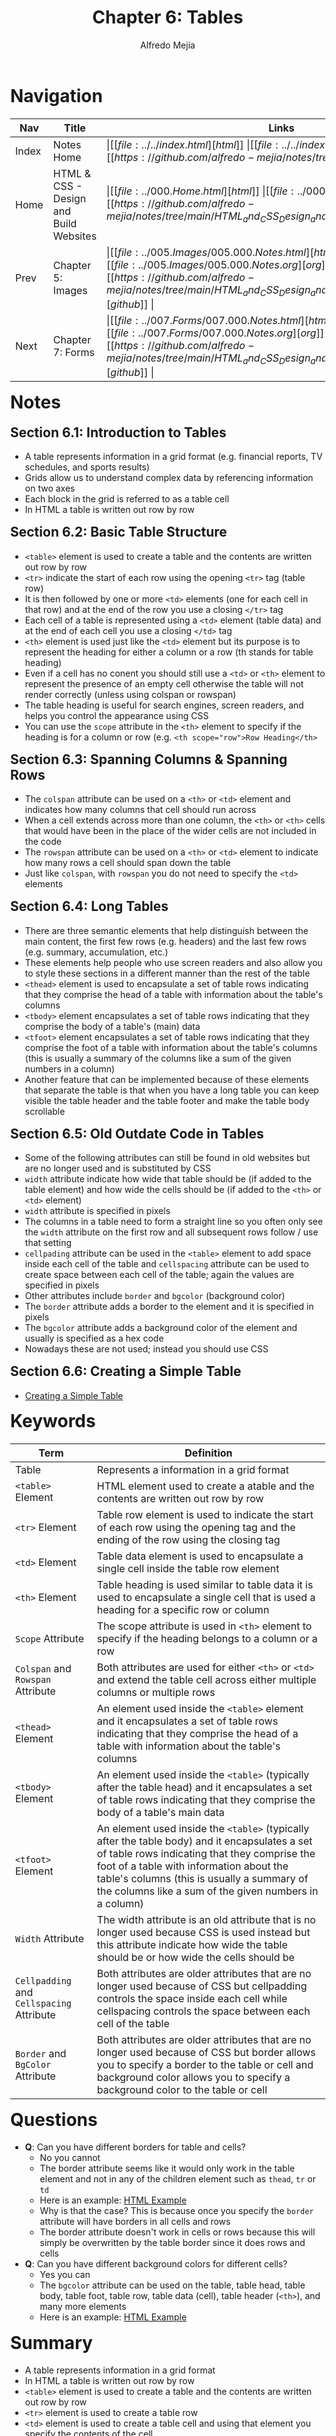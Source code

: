 #+title: Chapter 6: Tables
#+author: Alfredo Mejia
#+options: num:nil html-postamble:nil
#+html_head: <link rel="stylesheet" type="text/css" href="../../resources/bulma/bulma.css" /> <style>body {margin: 5%} h1,h2,h3,h4,h5,h6 {margin-top: 3%}</style>

* Navigation                                                                                                                                                                                                          
| Nav   | Title                                  | Links                                   |
|-------+----------------------------------------+-----------------------------------------|
| Index | Notes Home                             | \vert [[file:../../index.html][html]] \vert [[file:../../index.org][org]] \vert [[https://github.com/alfredo-mejia/notes/tree/main][github]] \vert |
| Home  | HTML & CSS - Design and Build Websites | \vert [[file:../000.Home.html][html]] \vert [[file:../000.Home.org][org]] \vert [[https://github.com/alfredo-mejia/notes/tree/main/HTML_and_CSS_Design_and_Build_Websites][github]] \vert |
| Prev  | Chapter 5: Images                      | \vert [[file:../005.Images/005.000.Notes.html][html]] \vert [[file:../005.Images/005.000.Notes.org][org]] \vert [[https://github.com/alfredo-mejia/notes/tree/main/HTML_and_CSS_Design_and_Build_Websites/005.Images][github]] \vert |
| Next  | Chapter 7: Forms                       | \vert [[file:../007.Forms/007.000.Notes.html][html]] \vert [[file:../007.Forms/007.000.Notes.org][org]] \vert [[https://github.com/alfredo-mejia/notes/tree/main/HTML_and_CSS_Design_and_Build_Websites/007.Forms][github]] \vert |

* Notes

** Section 6.1: Introduction to Tables
   - A table represents information in a grid format (e.g. financial reports, TV schedules, and sports results)
   - Grids allow us to understand complex data by referencing information on two axes
   - Each block in the grid is referred to as a table cell
   - In HTML a table is written out row by row

** Section 6.2: Basic Table Structure
   - ~<table>~ element is used to create a table and the contents are written out row by row
   - ~<tr>~ indicate the start of each row using the opening ~<tr>~ tag (table row)
   - It is then followed by one or more ~<td>~ elements (one for each cell in that row) and at the end of the row you use a closing ~</tr>~ tag
   - Each cell of a table is represented using a ~<td>~ element (table data) and at the end of each cell you use a closing ~</td>~ tag
   - ~<th>~ element is used just like the ~<td>~ element but its purpose is to represent the heading for either a column or a row (th stands for table heading)
   - Even if a cell has no conent you should still use a ~<td>~ or ~<th>~ element to represent the presence of an empty cell otherwise the table will not render correctly (unless using colspan or rowspan)
   - The table heading is useful for search engines, screen readers, and helps you control the appearance using CSS
   - You can use the ~scope~ attribute in the ~<th>~ element to specify if the heading is for a column or row (e.g. ~<th scope="row">Row Heading</th>~

** Section 6.3: Spanning Columns & Spanning Rows
   - The ~colspan~ attribute can be used on a ~<th>~ or ~<td>~ element and indicates how many columns that cell should run across
   - When a cell extends across more than one column, the ~<th>~ or ~<th>~ cells that would have been in the place of the wider cells are not included in the code
   - The ~rowspan~ attribute can be used on a ~<th>~ or ~<td>~ element to indicate how many rows a cell should span down the table
   - Just like ~colspan~, with ~rowspan~ you do not need to specify the ~<td>~ elements

** Section 6.4: Long Tables
   - There are three semantic elements that help distinguish between the main content, the first few rows (e.g. headers) and the last few rows (e.g. summary, accumulation, etc.)
   - These elements help people who use screen readers and also allow you to style these sections in a different manner than the rest of the table
   - ~<thead>~ element is used to encapsulate a set of table rows indicating that they comprise the head of a table with information about the table's columns
   - ~<tbody>~ element encapsulates a set of table rows indicating that they comprise the body of a table's (main) data
   - ~<tfoot>~ element encapsulates a set of table rows indicating that they comprise the foot of a table with information about the table's columns (this is usually a summary of the columns like a sum of the given numbers in a column)
   - Another feature that can be implemented because of these elements that separate the table is that when you have a long table you can keep visible the table header and the table footer and make the table body scrollable

** Section 6.5: Old Outdate Code in Tables
   - Some of the following attributes can still be found in old websites but are no longer used and is substituted by CSS
   - ~width~ attribute indicate how wide that table should be (if added to the table element) and how wide the cells should be (if added to the ~<th>~ or ~<td>~ element)
   - ~width~ attribute is specified in pixels
   - The columns in a table need to form a straight line so you often only see the ~width~ attribute on the first row and all subsequent rows follow / use that setting
   - ~cellpading~ attribute can be used in the ~<table>~ element to add space inside each cell of the table and ~cellspacing~ attribute can be used to create space between each cell of the table; again the values are specified in pixels
   - Other attributes include ~border~ and ~bgcolor~ (background color)
   - The ~border~ attribute adds a border to the element and it is specified in pixels
   - The ~bgcolor~ attribute adds a background color of the element and usually is specified as a hex code
   - Nowadays these are not used; instead you should use CSS

** Section 6.6: Creating a Simple Table
   - [[file:./006.006.Creating_A_Simple_Table/index.html][Creating a Simple Table]]
     
* Keywords
| Term                                      | Definition                                                                                                                                                                                                                                                                                        |
|-------------------------------------------+---------------------------------------------------------------------------------------------------------------------------------------------------------------------------------------------------------------------------------------------------------------------------------------------------|
| Table                                     | Represents a information in a grid format                                                                                                                                                                                                                                                         |
| ~<table>~ Element                         | HTML element used to create a atable and the contents are written out row by row                                                                                                                                                                                                                  |
| ~<tr>~ Element                            | Table row element is used to indicate the start of each row using the opening tag and the ending of the row using the closing tag                                                                                                                                                                 |
| ~<td>~ Element                            | Table data element is used to encapsulate a single cell inside the table row element                                                                                                                                                                                                              |
| ~<th>~ Element                            | Table heading is used similar to table data it is used to encapsulate a single cell that is used a heading for a specific row or column                                                                                                                                                           |
| ~Scope~ Attribute                         | The scope attribute is used in ~<th>~ element to specify if the heading belongs to a column or a row                                                                                                                                                                                              |
| ~Colspan~ and ~Rowspan~ Attribute         | Both attributes are used for either ~<th>~ or ~<td>~ and extend the table cell across either multiple columns or multiple rows                                                                                                                                                                    |
| ~<thead>~ Element                         | An element used inside the ~<table>~ element and it encapsulates a set of table rows indicating that they comprise the head of a table with information about the table's columns                                                                                                                 |
| ~<tbody>~ Element                         | An element used inside the ~<table>~ (typically after the table head) and it encapsulates a set of table rows indicating that they comprise the body of a table's main data                                                                                                                       |
| ~<tfoot>~ Element                         | An element used inside the ~<table>~ (typically after the table body) and it encapsulates a set of table rows indicating that they comprise the foot of a table with information about the table's columns (this is usually a summary of the columns like a sum of the given numbers in a column) |
| ~Width~ Attribute                         | The width attribute is an old attribute that is no longer used because CSS is used instead but this attribute indicate how wide the table should be or how wide the cells should be                                                                                                               |
| ~Cellpadding~ and ~Cellspacing~ Attribute | Both attributes are older attributes that are no longer used because of CSS but cellpadding controls the space inside each cell while cellspacing controls the space between each cell of the table                                                                                               |
| ~Border~ and ~BgColor~ Attribute          | Both attributes are older attributes that are no longer used because of CSS but border allows you to specify a border to the table or cell and background color allows you to specify a background color to the table or cell                                                                     |

* Questions
  - *Q*: Can you have different borders for table and cells?
         - No you cannot
	 - The border attribute seems like it would only work in the table element and not in any of the children element such as ~thead~, ~tr~ or ~td~
	 - Here is an example: [[file:./006.007.Questions/q1.html][HTML Example]]
	 - Why is that the case? This is because once you specify the ~border~ attribute will have borders in all cells and rows
	 - The border attribute doesn't work in cells or rows because this will simply be overwritten by the table border since it does rows and cells
	   
  - *Q*: Can you have different background colors for different cells?
         - Yes you can
	 - The ~bgcolor~ attribute can be used on the table, table head, table body, table foot, table row, table data (cell), table header (~<th>~), and many more elements
	 - Here is an example: [[file:./006.007.Questions/q2.html][HTML Example]]
	   
* Summary
  - A table represents information in a grid format
  - In HTML a table is written out row by row
  - ~<table>~ element is used to create a table and the contents are written out row by row
  - ~<tr>~ element is used to create a table row
  - ~<td>~ element is used to create a table cell and using that element you specify the contents of the cell
  - ~<th>~ element is used to create a table heading cell to indicate the heading for a row or a column
  - You can use the attribute ~scope~ inside ~<th>~ to specify if the heading cell is for a row or a column
  - A single cell can span multiple columns or multiple rows using the attribute ~colspan~ or ~rowspan~ and specify the amount of rows / columns you want it to span
  - The attribute ~colspan~ and ~rowspan~ can only be specified in table cell elements such as ~<th>~ or ~<td>~
  - You can separate the table into three parts: ~<thead>~, ~<tbody>~, and ~<tfoot>~
  - The table head encapsulates the rows at the beginning of the table that often describe information about the table's columns
  - The table body encapsulates the rows in the middle of the table that often hold the main data information of the table
  - The table foot encapsulates the last rows of the table that often hold summary information of the columns or rows such as sum of a column
  - There are some outdated attributes that are no longer used because CSS is used instead but these include: ~width~, ~cellpadding~, ~cellspacing~, ~border~, and ~bgcolor~
  - The width can specify the width of the table or cell, the cell padding specifies how much space to add inside a cell of the table, the cell spacing specifies how much space to add between cells, border specifies how thick (or no border) you want the border of the table, and the background color specifies what color you want the background to be of the table or table cell
